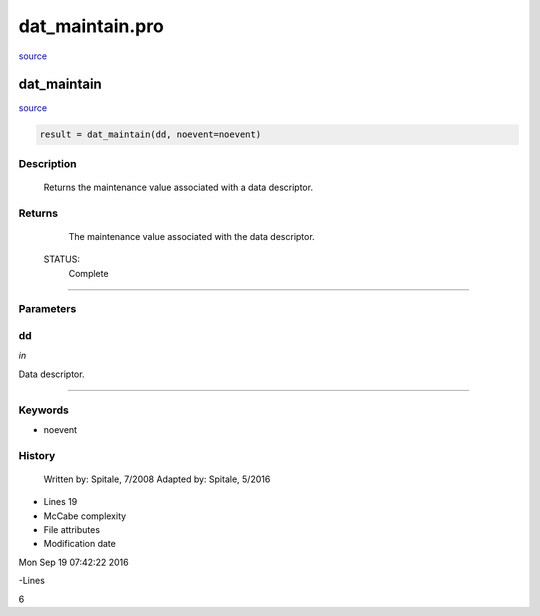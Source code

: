 dat\_maintain.pro
===================================================================================================

`source <./`dat_maintain.pro>`_

























dat\_maintain
________________________________________________________________________________________________________________________



`source <./`dat_maintain.pro>`_

.. code:: IDL

 result = dat_maintain(dd, noevent=noevent)



Description
-----------
	Returns the maintenance value associated with a data descriptor.










Returns
-------

	The maintenance value associated with the data descriptor.


 STATUS:
	Complete











+++++++++++++++++++++++++++++++++++++++++++++++++++++++++++++++++++++++++++++++++++++++++++++++++++++++++++++++++++++++++++++++++++++++++++++++++++++++++++++++++++++++++++++


Parameters
----------




dd
-----------------------------------------------------------------------------

*in* 

Data descriptor.





+++++++++++++++++++++++++++++++++++++++++++++++++++++++++++++++++++++++++++++++++++++++++++++++++++++++++++++++++++++++++++++++++++++++++++++++++++++++++++++++++++++++++++++++++




Keywords
--------


.. _noevent
- noevent 













History
-------

 	Written by:	Spitale, 7/2008
 	Adapted by:	Spitale, 5/2016











- Lines 19
- McCabe complexity







- File attributes


- Modification date

Mon Sep 19 07:42:22 2016

-Lines


6








